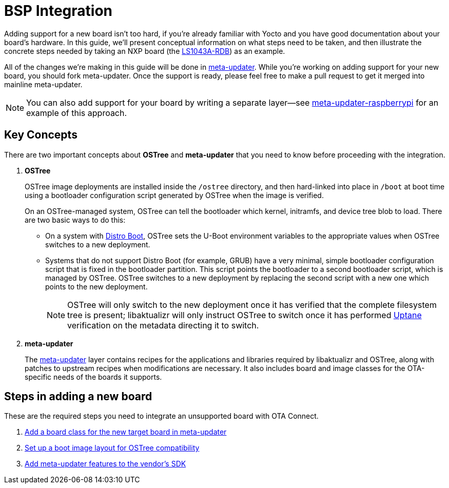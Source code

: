 = BSP Integration
ifdef::env-github[]

[NOTE]
====
We recommend that you link:https://docs.ota.here.com/ota-client/latest/{docname}.html[view this article in our documentation portal]. Not all of our articles render correctly in GitHub.
====
endif::[]


Adding support for a new board isn't too hard, if you're already familiar with Yocto and you have good documentation about your board's hardware. In this guide, we'll present conceptual information on what steps need to be taken, and then illustrate the concrete steps needed by taking an NXP board (the https://www.nxp.com/design/qoriq-developer-resources/qoriq-ls1043a-development-board:LS1043A-RDB[LS1043A-RDB]) as an example.

All of the changes we're making in this guide will be done in https://github.com/advancedtelematic/meta-updater/[meta-updater]. While you're working on adding support for your new board, you should fork meta-updater. Once the support is ready, please feel free to make a pull request to get it merged into mainline meta-updater.

NOTE: You can also add support for your board by writing a separate layer--see https://github.com/advancedtelematic/meta-updater-raspberrypi[meta-updater-raspberrypi] for an example of this approach.



== Key Concepts

There are two important concepts about *OSTree* and *meta-updater* that you need to know before proceeding with the integration.

. *OSTree*
+
OSTree image deployments are installed inside the `/ostree` directory, and then hard-linked into place in `/boot` at boot time using a bootloader configuration script generated by OSTree when the image is verified.
+
On an OSTree-managed system, OSTree can tell the bootloader which kernel, initramfs, and device tree blob to load. There are two basic ways to do this:
+
* On a system with link:https://source.denx.de/u-boot/u-boot/raw/master/doc/develop/distro.rst[Distro Boot], OSTree sets the U-Boot environment variables to the appropriate values when OSTree switches to a new deployment.
* Systems that do not support Distro Boot (for example, GRUB) have a very minimal, simple bootloader configuration script that is fixed in the bootloader partition. This script points the bootloader to a second bootloader script, which is managed by OSTree. OSTree switches to a new deployment by replacing the second script with a new one which points to the new deployment.
+
NOTE: OSTree will only switch to the new deployment once it has verified that the complete filesystem tree is present; libaktualizr will only instruct OSTree to switch once it has performed xref:uptane.adoc[Uptane] verification on the metadata directing it to switch.
. *meta-updater*
+
The https://github.com/advancedtelematic/meta-updater/[meta-updater] layer contains recipes for the applications and libraries required by libaktualizr and OSTree, along with patches to upstream recipes when modifications are necessary. It also includes board and image classes for the OTA-specific needs of the boards it supports.


== Steps in adding a new board

These are the required steps you need to integrate an unsupported board with OTA Connect.

. xref:add-board-class.adoc[Add a board class for the new target board in meta-updater]
. xref:setup-boot-image-for-ostree.adoc[Set up a boot image layout for OSTree compatibility]
. xref:add-meta-updater-to-vendors-sdk.adoc[Add meta-updater features to the vendor's SDK]




